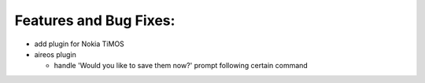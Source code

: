 Features and Bug Fixes:
^^^^^^^^^^^^^^^^^^^^^^^

- add plugin for Nokia TiMOS

- aireos plugin

  - handle 'Would you like to save them now?' prompt following certain command
